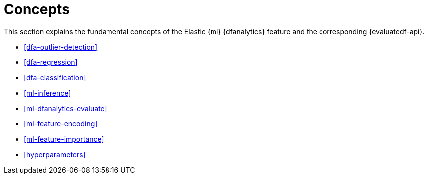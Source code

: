[role="xpack"]
[[ml-dfa-concepts]]
= Concepts

This section explains the fundamental concepts of the Elastic {ml} {dfanalytics} 
feature and the corresponding {evaluatedf-api}.

* <<dfa-outlier-detection>>
* <<dfa-regression>>
* <<dfa-classification>>
* <<ml-inference>>
* <<ml-dfanalytics-evaluate>>
* <<ml-feature-encoding>>
* <<ml-feature-importance>>
* <<hyperparameters>>

